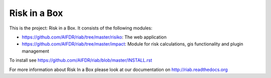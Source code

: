 Risk in a Box
=============

This is the project: Risk in a Box. It consists of the following modules:

- https://github.com/AIFDR/riab/tree/master/risiko: The web application
- https://github.com/AIFDR/riab/tree/master/impact: Module for risk calculations, gis functionality and plugin management

To install see https://github.com/AIFDR/riab/blob/master/INSTALL.rst

For more information about Risk In a Box please look at
our documentation on http://riab.readthedocs.org


